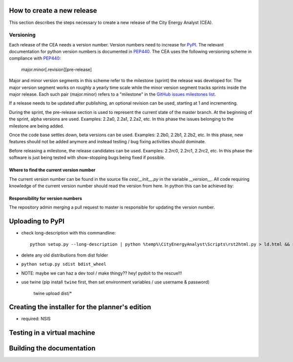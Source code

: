 How to create a new release
===========================

This section describes the steps necessary to create a new release of the City Energy Analyst (CEA).

Versioning
----------

Each release of the CEA needs a version number. Version numbers need to increase for PyPI_. The relevant documentation
for python version numbers is documented in PEP440_. The CEA uses the following versioning scheme in compliance with
PEP440_:

    major.minor[.revision][pre-release]

Major and minor version segments in this scheme refer to the milestone (sprint) the release was developed for. The
major version segment works on roughly a yearly time scale while the minor version segment tracks sprints inside the
major release. Each such pair (major.minor) refers to a "milestone" in the `GitHub issues milestones list`_.

If a release needs to be updated after publishing, an optional revision can be used, starting at 1 and incrementing.

During the sprint, the pre-release section is used to represent the current state of the master branch. At the beginning
of the sprint, alpha versions are used. Examples: 2.2a0, 2.2a1, 2.2a2, etc. In this phase the issues belonging to the
milestone are being added.

Once the code base settles down, beta versions can be used. Examples: 2.2b0, 2.2b1, 2.2b2, etc. In this phase, new
features should not be added anymore and instead testing / bug fixing activities should dominate.

Before releasing a milestone, the release candidates can be used. Examples: 2.2rc0, 2.2rc1, 2.2rc2, etc. In this phase
the software is just being tested with show-stopping bugs being fixed if possible.

Where to find the current version number
^^^^^^^^^^^^^^^^^^^^^^^^^^^^^^^^^^^^^^^^

The current version number can be found in the source file `cea/__init__.py` in the variable `__version__`. All code
requiring knowledge of the current version number should read the version from here. In python this can be achieved by:

.. source: python

    import cea
    version_number = cea.__version__



Responsibility for version numbers
^^^^^^^^^^^^^^^^^^^^^^^^^^^^^^^^^^

The repository admin merging a pull request to master is responsible for updating the version number.

.. _PyPI: https://pypi.python.org/pypi
.. _PEP440: https://www.python.org/dev/peps/pep-0440
.. _GitHub issues milestones list: https://github.com/architecture-building-systems/CEAforArcGIS/milestones


Uploading to PyPI
=================

- check long-description with this commandline::

    python setup.py --long-description | python %temp%\CityEnergyAnalyst\Scripts\rst2html.py > ld.html && start ld.html


- delete any old distributions from dist folder

- ``python setup.py sdist bdist_wheel``

- NOTE: maybe we can haz a dev tool / make thingy?? hey! pydoit to the rescue!!!

- use twine (pip install ``twine`` first, then set environment variables / use username & password)

    ::

    twine upload dist/*



Creating the installer for the planner's edition
================================================

- required: NSIS

Testing in a virtual machine
============================

Building the documentation
==========================



